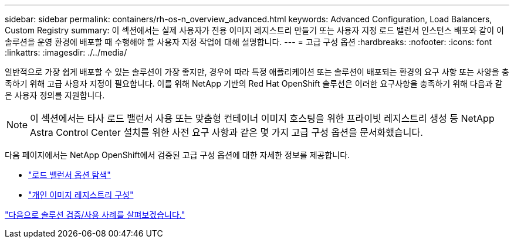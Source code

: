 ---
sidebar: sidebar 
permalink: containers/rh-os-n_overview_advanced.html 
keywords: Advanced Configuration, Load Balancers, Custom Registry 
summary: 이 섹션에서는 실제 사용자가 전용 이미지 레지스트리 만들기 또는 사용자 지정 로드 밸런서 인스턴스 배포와 같이 이 솔루션을 운영 환경에 배포할 때 수행해야 할 사용자 지정 작업에 대해 설명합니다. 
---
= 고급 구성 옵션
:hardbreaks:
:nofooter: 
:icons: font
:linkattrs: 
:imagesdir: ./../media/


일반적으로 가장 쉽게 배포할 수 있는 솔루션이 가장 좋지만, 경우에 따라 특정 애플리케이션 또는 솔루션이 배포되는 환경의 요구 사항 또는 사양을 충족하기 위해 고급 사용자 지정이 필요합니다. 이를 위해 NetApp 기반의 Red Hat OpenShift 솔루션은 이러한 요구사항을 충족하기 위해 다음과 같은 사용자 정의를 지원합니다.


NOTE: 이 섹션에서는 타사 로드 밸런서 사용 또는 맞춤형 컨테이너 이미지 호스팅을 위한 프라이빗 레지스트리 생성 등 NetApp Astra Control Center 설치를 위한 사전 요구 사항과 같은 몇 가지 고급 구성 옵션을 문서화했습니다.

다음 페이지에서는 NetApp OpenShift에서 검증된 고급 구성 옵션에 대한 자세한 정보를 제공합니다.

* link:rh-os-n_load_balancers.html["로드 밸런서 옵션 탐색"]
* link:rh-os-n_private_registry.html["개인 이미지 레지스트리 구성"]


link:rh-os-n_use_cases.html["다음으로 솔루션 검증/사용 사례를 살펴보겠습니다."]
